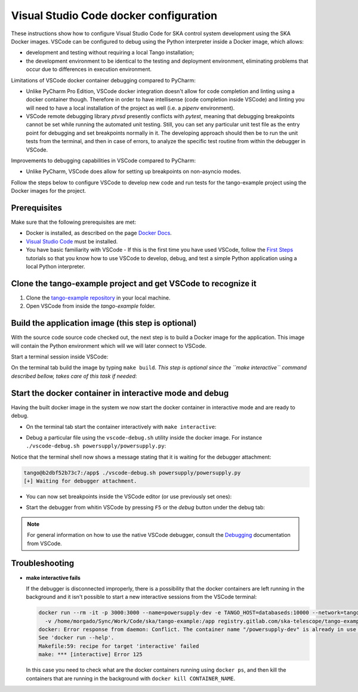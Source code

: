 .. _`Visual Studio Code docker configuration`:

Visual Studio Code docker configuration
***************************************

These instructions show how to configure Visual Studio Code for SKA
control system development using the SKA Docker images. VSCode can
be configured to debug using the Python interpreter inside a Docker
image, which allows:

- development and testing without requiring a local Tango installation;
- the development environment to be identical to the testing and deployment
  environment, eliminating problems that occur due to differences in
  execution environment.

Limitations of VSCode docker container debugging compared to PyCharm:

* Unlike PyCharm Pro Edition, VSCode docker integration doesn't allow for
  code completion and linting using a docker container though. Therefore
  in order to have intellisense (code completion inside VSCode) and linting
  you will need to have a local installation of the project as well (i.e.
  a *pipenv* environment).

* VSCode remote debugging library *ptvsd* presently conflicts with *pytest*,
  meaning that debugging breakpoints cannot be set while running the automated
  unit testing. Still, you can set any particular unit test file as the entry
  point for debugging and set breakpoints normally in it. The developing
  approach should then be to run the unit tests from the terminal, and then
  in case of errors, to analyze the specific test routine from within the
  debugger in VSCode.

Improvements to debugging capabilities in VSCode compared to PyCharm:

* Unlike PyCharm, VSCode does allow for setting up breakpoints on
  non-asyncio modes.

Follow the steps below to configure VSCode to develop new code and run
tests for the tango-example project using the
Docker images for the project.

Prerequisites
=============
Make sure that the following prerequisites are met:

- Docker is installed, as described on the page `Docker Docs`_.
- `Visual Studio Code`_ must be installed.
- You have basic familiarity with VSCode - If this is the first time you have
  used VSCode, follow the `First Steps`_ tutorials so that you know how to
  use VSCode to develop, debug, and test a simple Python application using a
  local Python interpreter.

.. _`Docker Docs`: https://docs.docker.com/
.. _`Visual Studio Code`: https://code.visualstudio.com/
.. _`First Steps`: https://code.visualstudio.com/docs/python/python-tutorial


Clone the tango-example project and get VSCode to recognize it
==============================================================

#. Clone the `tango-example repository`_ in your local machine.

#. Open VSCode from inside the *tango-example* folder.

.. _`tango-example repository`: https://github.com/ska-telescope/tango-example


Build the application image (this step is optional)
===================================================

With the source code source code checked out, the next step is to build a
Docker image for the application. This image will contain the Python
environment which will we will later connect to VSCode.

Start a terminal session inside VSCode:

.. image:: vscode_terminal.png
    :align: center


On the terminal tab build the image by typing ``make build``. *This step is
optional since the ``make interactive`` command described bellow, takes
care of this task if needed*:

.. image:: vscode_build.png
    :align: center


Start the docker container in interactive mode and debug
========================================================

Having the built docker image in the system we now start the docker container
in interactive mode and are ready to debug.

* On the terminal tab start the container interactively with
  ``make interactive``:

.. image:: vscode_interactive.png
    :align: center

* Debug a particular file using the ``vscode-debug.sh`` utility inside
  the docker image. For instance
  ``./vscode-debug.sh powersupply/powersupply.py``:

.. image:: vscode_connect.png
    :align: center

Notice that the terminal shell now shows a message stating that it is waiting
for the debugger attachment:

.. code-block:: console

    tango@b2dbf52b73c7:/app$ ./vscode-debug.sh powersupply/powersupply.py 
    [+] Waiting for debugger attachment.

* You can now set breakpoints inside the VSCode editor (or use previously set
  ones):

.. image:: vscode_breakpoints.png
    :align: center

* Start the debugger from whitin VSCode by pressing ``F5`` or the *debug*
  button under the debug tab:

.. image:: vscode_debug.png
    :align: center


.. note::
    For general information on how to use the native VSCode debugger, consult the
    `Debugging`_ documentation from VSCode.


.. _`Debugging`: https://code.visualstudio.com/Docs/editor/debugging

Troubleshooting
===============

- **make interactive fails**

  If the debugger is disconnected improperly, there is a possibility that the
  docker containers are left running in the background and it isn't possible
  to start a new interactive sessions from the VSCode terminal:
  
  .. code-block:: console
  
      docker run --rm -it -p 3000:3000 --name=powersupply-dev -e TANGO_HOST=databaseds:10000 --network=tango-example_default \
        -v /home/morgado/Sync/Work/Code/ska/tango-example:/app registry.gitlab.com/ska-telescope/tango-example/powersupply:latest /bin/bash
      docker: Error response from daemon: Conflict. The container name "/powersupply-dev" is already in use by container "215a9150910605a0670058a0023cbd2d180f1cea11d196b2a413910fb428e290". You have to remove (or rename) that container to be able to reuse that name.
      See 'docker run --help'.
      Makefile:59: recipe for target 'interactive' failed
      make: *** [interactive] Error 125
  
  In this case you need to check what are the docker containers running using
  ``docker ps``, and then kill the containers that are running in the background
  with ``docker kill CONTAINER_NAME``.
